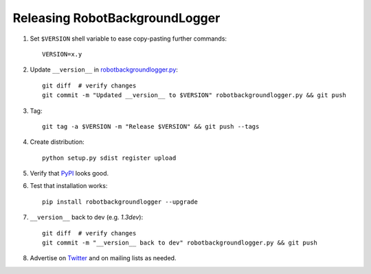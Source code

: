 Releasing RobotBackgroundLogger
===============================

1. Set ``$VERSION`` shell variable to ease copy-pasting further commands::

    VERSION=x.y

2. Update ``__version__`` in `<robotbackgroundlogger.py>`__::

    git diff  # verify changes
    git commit -m "Updated __version__ to $VERSION" robotbackgroundlogger.py && git push

3. Tag::

    git tag -a $VERSION -m "Release $VERSION" && git push --tags

4. Create distribution::

    python setup.py sdist register upload

5. Verify that `PyPI <https://pypi.python.org/pypi/robotbackgroundlogger>`__
   looks good.

6. Test that installation works::

    pip install robotbackgroundlogger --upgrade

7. ``__version__`` back to dev (e.g. `1.3dev`)::

    git diff  # verify changes
    git commit -m "__version__ back to dev" robotbackgroundlogger.py && git push

8. Advertise on `Twitter <https://twitter.com/robotframework>`__ and on mailing
   lists as needed.
